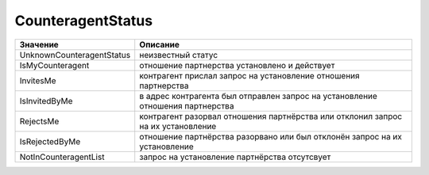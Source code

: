 CounteragentStatus
==================

========================= ==============================================================================
Значение                  Описание
========================= ==============================================================================
UnknownCounteragentStatus неизвестный статус
IsMyCounteragent          отношение партнерства установлено и действует
InvitesMe                 контрагент прислал запрос на установление отношения партнерства
IsInvitedByMe             в адрес контрагента был отправлен запрос на установление отношения партнерства
RejectsMe                 контрагент разорвал отношения партнёрства или отклонил запрос на их установление
IsRejectedByMe            отношение партнёрства разорвано или был отклонён запрос на их установление
NotInCounteragentList     запрос на установление партнёрства отсутсвует
========================= ==============================================================================
